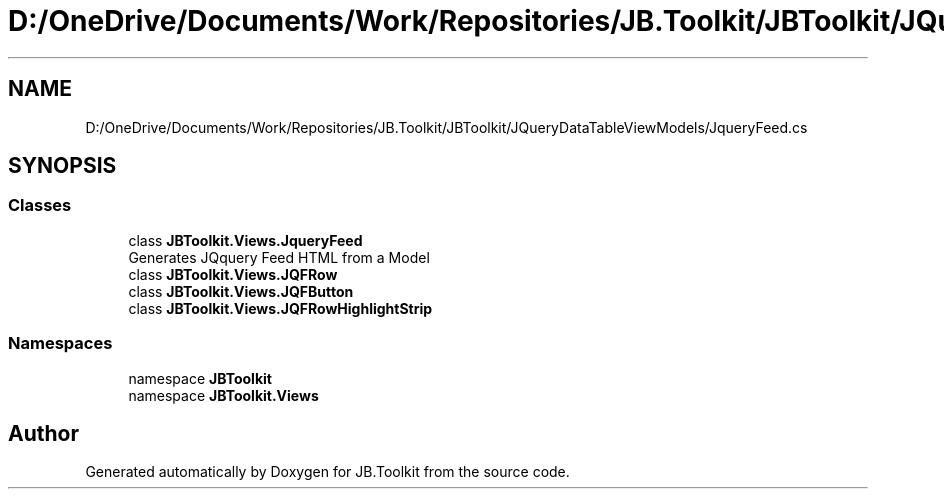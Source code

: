 .TH "D:/OneDrive/Documents/Work/Repositories/JB.Toolkit/JBToolkit/JQueryDataTableViewModels/JqueryFeed.cs" 3 "Mon Aug 31 2020" "JB.Toolkit" \" -*- nroff -*-
.ad l
.nh
.SH NAME
D:/OneDrive/Documents/Work/Repositories/JB.Toolkit/JBToolkit/JQueryDataTableViewModels/JqueryFeed.cs
.SH SYNOPSIS
.br
.PP
.SS "Classes"

.in +1c
.ti -1c
.RI "class \fBJBToolkit\&.Views\&.JqueryFeed\fP"
.br
.RI "Generates JQquery Feed HTML from a Model "
.ti -1c
.RI "class \fBJBToolkit\&.Views\&.JQFRow\fP"
.br
.ti -1c
.RI "class \fBJBToolkit\&.Views\&.JQFButton\fP"
.br
.ti -1c
.RI "class \fBJBToolkit\&.Views\&.JQFRowHighlightStrip\fP"
.br
.in -1c
.SS "Namespaces"

.in +1c
.ti -1c
.RI "namespace \fBJBToolkit\fP"
.br
.ti -1c
.RI "namespace \fBJBToolkit\&.Views\fP"
.br
.in -1c
.SH "Author"
.PP 
Generated automatically by Doxygen for JB\&.Toolkit from the source code\&.
